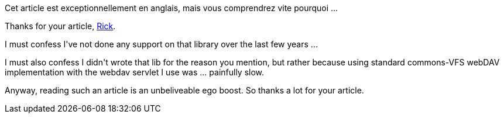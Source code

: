 :jbake-type: post
:jbake-status: published
:jbake-title: Un peu d'auto-congratulation
:jbake-tags: java,webdav,_mois_août,_année_2015
:jbake-date: 2015-08-27
:jbake-depth: ../../../../
:jbake-uri: wordpress/2015/08/27/un-peu-dauto-congratulation.adoc
:jbake-excerpt: 
:jbake-source: https://riduidel.wordpress.com/2015/08/27/un-peu-dauto-congratulation/
:jbake-style: wordpress

++++
<p>
Cet article est exceptionnellement en anglais, mais vous comprendrez vite pourquoi ...
</p>
<p>
Thanks for your article, <a href="http://blog.richpollock.com/2015/07/saving-a-file-to-an-os-x-webdav-server-using-apache-vfs-and-sardine/">Rick</a>.
</p>
<p>
I must confess I've not done any support on that library over the last few years ...
</p>
<p>
I must also confess I didn't wrote that lib for the reason you mention, but rather because using standard commons-VFS webDAV implementation with the webdav servlet I use was ... painfully slow.
</p>
<p>
Anyway, reading such an article is an unbeliveable ego boost. So thanks a lot for your article.
</p>
++++